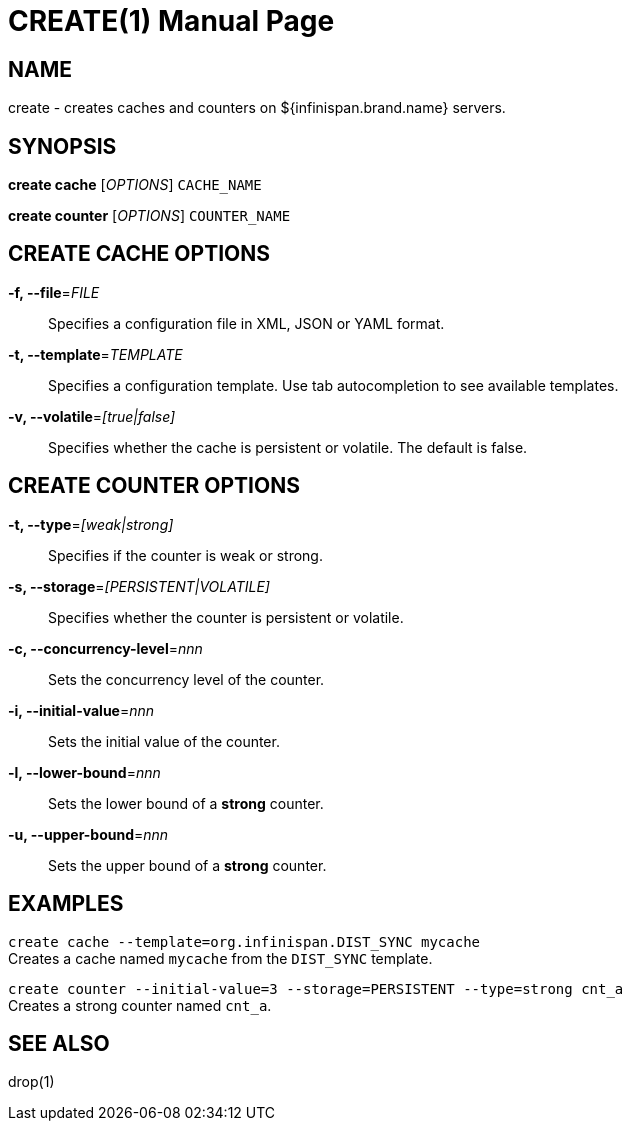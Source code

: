 CREATE(1)
========
:doctype: manpage


NAME
----
create - creates caches and counters on ${infinispan.brand.name} servers.


SYNOPSIS
--------
*create cache* ['OPTIONS'] `CACHE_NAME`

*create counter* ['OPTIONS'] `COUNTER_NAME`


CREATE CACHE OPTIONS
--------------------
*-f, --file*='FILE'::
Specifies a configuration file in XML, JSON or YAML format.

*-t, --template*='TEMPLATE'::
Specifies a configuration template. Use tab autocompletion to see available templates.

*-v, --volatile*='[true|false]'::
Specifies whether the cache is persistent or volatile. The default is false.


CREATE COUNTER OPTIONS
----------------------
*-t, --type*='[weak|strong]'::
Specifies if the counter is weak or strong.

*-s, --storage*='[PERSISTENT|VOLATILE]'::
Specifies whether the counter is persistent or volatile.

*-c, --concurrency-level*='nnn'::
Sets the concurrency level of the counter.

*-i, --initial-value*='nnn'::
Sets the initial value of the counter.

*-l, --lower-bound*='nnn'::
Sets the lower bound of a *strong* counter.

*-u, --upper-bound*='nnn'::
Sets the upper bound of a *strong* counter.


EXAMPLES
--------
`create cache --template=org.infinispan.DIST_SYNC mycache` +
Creates a cache named `mycache` from the `DIST_SYNC` template.

`create counter --initial-value=3 --storage=PERSISTENT --type=strong cnt_a` +
Creates a strong counter named `cnt_a`.


SEE ALSO
--------
drop(1)
